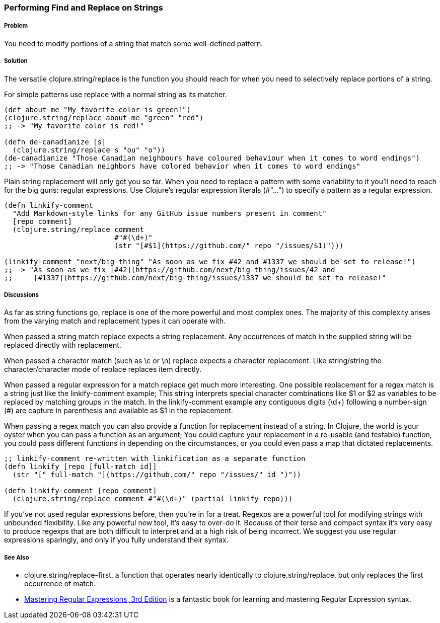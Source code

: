[[sec_primitives_strings_find_replace]]
=== Performing Find and Replace on Strings

===== Problem

You need to modify portions of a string that match some well-defined pattern.

===== Solution

The versatile +clojure.string/replace+ is the function you should
reach for when you need to selectively replace portions of a string.

For simple patterns use +replace+ with a normal string as its matcher.

[source,clojure]
----
(def about-me "My favorite color is green!")
(clojure.string/replace about-me "green" "red")
;; -> "My favorite color is red!"

(defn de-canadianize [s]
  (clojure.string/replace s "ou" "o"))
(de-canadianize "Those Canadian neighbours have coloured behaviour when it comes to word endings")
;; -> "Those Canadian neighbors have colored behavior when it comes to word endings"
----

Plain string replacement will only get you so far. When you need to
replace a pattern with some variability to it you'll need to reach for
the big guns: regular expressions. Use Clojure's regular expression
literals (+#"..."+) to specify a pattern as a regular expression.

[source,clojure]
----
(defn linkify-comment
  "Add Markdown-style links for any GitHub issue numbers present in comment"
  [repo comment]
  (clojure.string/replace comment 
                          #"#(\d+)"
                          (str "[#$1](https://github.com/" repo "/issues/$1)")))

(linkify-comment "next/big-thing" "As soon as we fix #42 and #1337 we should be set to release!")
;; -> "As soon as we fix [#42](https://github.com/next/big-thing/issues/42 and
;;     [#1337](https://github.com/next/big-thing/issues/1337 we should be set to release!"
----

===== Discussions

As far as string functions go, +replace+ is one of the more powerful and most complex ones. The majority of this complexity arises from the varying +match+ and +replacement+ types it can operate with.

When passed a string match +replace+ expects a string +replacement+. Any occurrences of +match+ in the supplied string will be replaced directly with +replacement+.

When passed a character match (such as +\c+ or +\n+) +replace+ expects a character +replacement+. Like string/string the character/character mode of +replace+ replaces item directly.

When passed a regular expression for a match +replace+ get much more interesting. One possible +replacement+ for a regex match is a string just like the +linkify-comment+ example; This string interprets special character combinations like +$1+ or +$2+ as variables to be replaced by matching groups in the match. In the +linkify-comment+ example any contiguous digits (+\d++) following a number-sign (+#+) are capture in parenthesis and available as +$1+ in the replacement.

When passing a regex +match+ you can also provide a function for replacement instead of a string. In Clojure, the world is your oyster when you can pass a function as an argument; You could capture your replacement in a re-usable (and testable) function, you could pass different functions in depending on the circumstances, or you could even pass a map that dictated replacements.

[source,clojure]
----
;; linkify-comment re-written with linkification as a separate function
(defn linkify [repo [full-match id]]
  (str "[" full-match "](https://github.com/" repo "/issues/" id ")"))

(defn linkify-comment [repo comment]
  (clojure.string/replace comment #"#(\d+)" (partial linkify repo)))
----

If you've not used regular expressions before, then you're in for a
treat. Regexps are a powerful tool for modifying strings with
unbounded flexibility. Like any powerful new tool, it's easy to
over-do it. Because of their terse and compact syntax it's very easy
to produce regexps that are both difficult to interpret and at a high
risk of being incorrect. We suggest you use regular expressions
sparingly, and only if you fully understand their syntax.

===== See Also

* +clojure.string/replace-first+, a function that operates nearly identically to +clojure.string/replace+, but only replaces the first occurrence of +match+.
* http://shop.oreilly.com/product/9780596528126.do[Mastering Regular Expressions, 3rd Edition] is a fantastic book for learning and mastering Regular Expression syntax.
